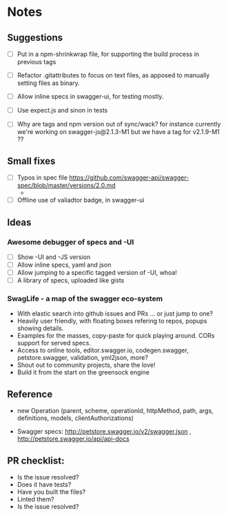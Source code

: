 * Notes
** Suggestions
- [ ] Put in a npm-shrinkwrap file, for supporting the build process in
     previous tags
- [ ] Refactor .gitattributes to focus on text files, as apposed to
     manually setting files as binary.
- [ ] Allow inline specs in swagger-ui, for testing mostly.

- [ ] Use expect.js and sinon in tests
- [ ] Why are tags and npm version out of sync/wack? for instance currently
      we're working on swagger-js@2.1.3-M1 but we have a tag for v2.1.9-M1 ??
** Small fixes
- [ ] Typos in spec file https://github.com/swagger-api/swagger-spec/blob/master/versions/2.0.md
     -
- [ ] Offline use of valiadtor badge, in swagger-ui

** Ideas
*** Awesome debugger of specs and -UI
    - [ ] Show -UI and -JS version
    - [ ] Allow inline specs, yaml and json
    - [ ] Allow jumping to a specific tagged version of -UI, whoa!
    - [ ] A library of specs, uploaded like gists
*** SwagLife - a map of the swagger eco-system
    - With elastic search into github issues and PRs
      ... or just jump to one?
    - Heavily user friendly, with floating boxes refering to repos, popups
      showing details.
    - Examples for the masses, copy-paste for quick playing around. CORs
      support for served specs.
    - Access to online tools, editor.swagger.io, codegen.swagger,
      petstore.swagger, validation, yml2json, more?
    - Shout out to community projects, share the love!
    - Build it from the start on the greensock engine

** Reference
  - new Operation (parent, scheme, operationId, httpMethod, path, args, definitions, models, clientAuthorizations)

  - Swagger specs: http://petstore.swagger.io/v2/swagger.json  , http://petstore.swagger.io/api/api-docs

** PR checklist:
  - Is the issue resolved?
  - Does it have tests?
  - Have you built the files?
  - Linted them?
  - Is the issue resolved?

